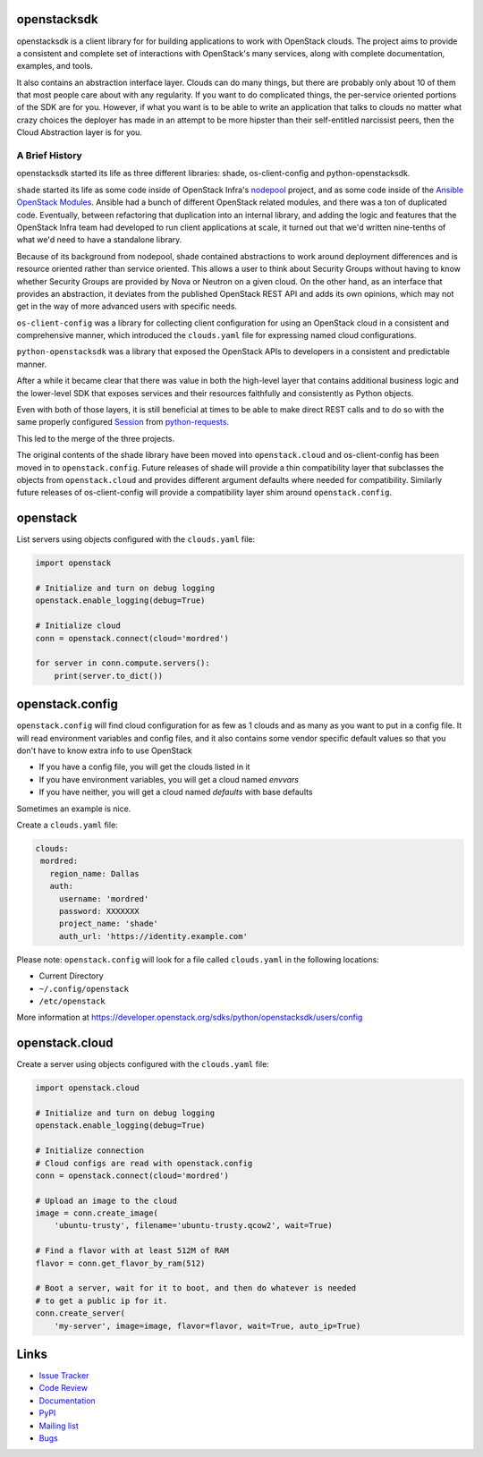 openstacksdk
============

openstacksdk is a client library for for building applications to work
with OpenStack clouds. The project aims to provide a consistent and
complete set of interactions with OpenStack's many services, along with
complete documentation, examples, and tools.

It also contains an abstraction interface layer. Clouds can do many things, but
there are probably only about 10 of them that most people care about with any
regularity. If you want to do complicated things, the per-service oriented
portions of the SDK are for you. However, if what you want is to be able to
write an application that talks to clouds no matter what crazy choices the
deployer has made in an attempt to be more hipster than their self-entitled
narcissist peers, then the Cloud Abstraction layer is for you.

A Brief History
---------------

.. TODO(shade) This history section should move to the docs. We can put a
   link to the published URL here in the README, but it's too long.

openstacksdk started its life as three different libraries: shade,
os-client-config and python-openstacksdk.

``shade`` started its life as some code inside of OpenStack Infra's `nodepool`_
project, and as some code inside of the `Ansible OpenStack Modules`_.
Ansible had a bunch of different OpenStack related modules, and there was a
ton of duplicated code. Eventually, between refactoring that duplication into
an internal library, and adding the logic and features that the OpenStack Infra
team had developed to run client applications at scale, it turned out that we'd
written nine-tenths of what we'd need to have a standalone library.

Because of its background from nodepool, shade contained abstractions to
work around deployment differences and is resource oriented rather than service
oriented. This allows a user to think about Security Groups without having to
know whether Security Groups are provided by Nova or Neutron on a given cloud.
On the other hand, as an interface that provides an abstraction, it deviates
from the published OpenStack REST API and adds its own opinions, which may not
get in the way of more advanced users with specific needs.

``os-client-config`` was a library for collecting client configuration for
using an OpenStack cloud in a consistent and comprehensive manner, which
introduced the ``clouds.yaml`` file for expressing named cloud configurations.

``python-openstacksdk`` was a library that exposed the OpenStack APIs to
developers in a consistent and predictable manner.

After a while it became clear that there was value in both the high-level
layer that contains additional business logic and the lower-level SDK that
exposes services and their resources faithfully and consistently as Python
objects.

Even with both of those layers, it is still beneficial at times to be able to
make direct REST calls and to do so with the same properly configured
`Session`_ from `python-requests`_.

This led to the merge of the three projects.

The original contents of the shade library have been moved into
``openstack.cloud`` and os-client-config has been moved in to
``openstack.config``. Future releases of shade will provide a thin
compatibility layer that subclasses the objects from ``openstack.cloud``
and provides different argument defaults where needed for compatibility.
Similarly future releases of os-client-config will provide a compatibility
layer shim around ``openstack.config``.

.. _nodepool: https://docs.openstack.org/infra/nodepool/
.. _Ansible OpenStack Modules: http://docs.ansible.com/ansible/latest/list_of_cloud_modules.html#openstack
.. _Session: http://docs.python-requests.org/en/master/user/advanced/#session-objects
.. _python-requests: http://docs.python-requests.org/en/master/

openstack
=========

List servers using objects configured with the ``clouds.yaml`` file:

.. code-block:: python

    import openstack

    # Initialize and turn on debug logging
    openstack.enable_logging(debug=True)

    # Initialize cloud
    conn = openstack.connect(cloud='mordred')

    for server in conn.compute.servers():
        print(server.to_dict())

openstack.config
================

``openstack.config`` will find cloud configuration for as few as 1 clouds and
as many as you want to put in a config file. It will read environment variables
and config files, and it also contains some vendor specific default values so
that you don't have to know extra info to use OpenStack

* If you have a config file, you will get the clouds listed in it
* If you have environment variables, you will get a cloud named `envvars`
* If you have neither, you will get a cloud named `defaults` with base defaults

Sometimes an example is nice.

Create a ``clouds.yaml`` file:

.. code-block:: yaml

     clouds:
      mordred:
        region_name: Dallas
        auth:
          username: 'mordred'
          password: XXXXXXX
          project_name: 'shade'
          auth_url: 'https://identity.example.com'

Please note: ``openstack.config`` will look for a file called ``clouds.yaml``
in the following locations:

* Current Directory
* ``~/.config/openstack``
* ``/etc/openstack``

More information at https://developer.openstack.org/sdks/python/openstacksdk/users/config

openstack.cloud
===============

Create a server using objects configured with the ``clouds.yaml`` file:

.. code-block:: python

    import openstack.cloud

    # Initialize and turn on debug logging
    openstack.enable_logging(debug=True)

    # Initialize connection
    # Cloud configs are read with openstack.config
    conn = openstack.connect(cloud='mordred')

    # Upload an image to the cloud
    image = conn.create_image(
        'ubuntu-trusty', filename='ubuntu-trusty.qcow2', wait=True)

    # Find a flavor with at least 512M of RAM
    flavor = conn.get_flavor_by_ram(512)

    # Boot a server, wait for it to boot, and then do whatever is needed
    # to get a public ip for it.
    conn.create_server(
        'my-server', image=image, flavor=flavor, wait=True, auto_ip=True)

Links
=====

* `Issue Tracker <https://storyboard.openstack.org/#!/project/760>`_
* `Code Review <https://review.openstack.org/#/q/status:open+project:openstack/python-openstacksdk,n,z>`_
* `Documentation <https://developer.openstack.org/sdks/python/openstacksdk/>`_
* `PyPI <https://pypi.python.org/pypi/python-openstacksdk/>`_
* `Mailing list <http://lists.openstack.org/cgi-bin/mailman/listinfo/openstack-dev>`_
* `Bugs <https://bugs.launchpad.net/python-openstacksdk>`_
